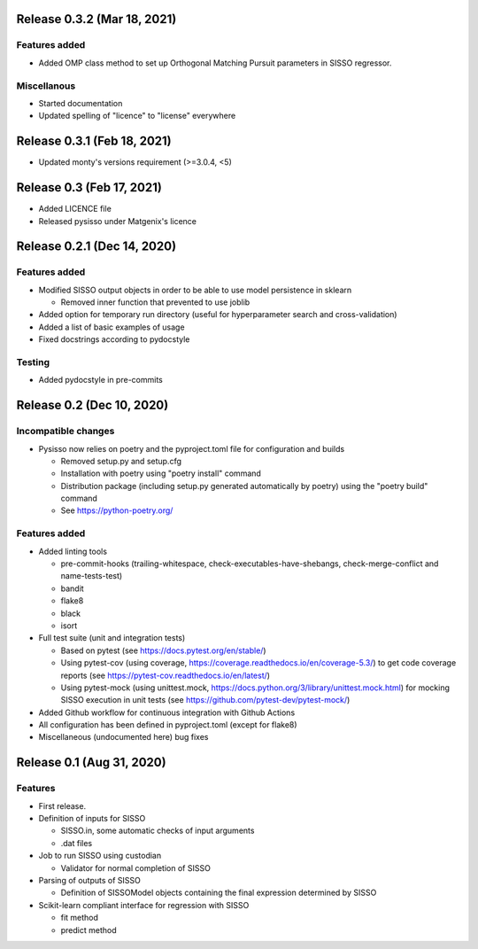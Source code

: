..
   Copyright (c) 2020, Matgenix SRL, All rights reserved.
   Distributed open source for academic and non-profit users.
   Contact Matgenix for commercial usage.
   See LICENSE file for details.


Release 0.3.2 (Mar 18, 2021)
============================

Features added
--------------

* Added OMP class method to set up Orthogonal Matching Pursuit parameters in
  SISSO regressor.

Miscellanous
------------

* Started documentation
* Updated spelling of "licence" to "license" everywhere


Release 0.3.1 (Feb 18, 2021)
============================

* Updated monty's versions requirement (>=3.0.4, <5)


Release 0.3 (Feb 17, 2021)
==========================

* Added LICENCE file
* Released pysisso under Matgenix's licence


Release 0.2.1 (Dec 14, 2020)
============================

Features added
--------------

* Modified SISSO output objects in order to be able to use model persistence in sklearn

  - Removed inner function that prevented to use joblib

* Added option for temporary run directory (useful for hyperparameter search and
  cross-validation)

* Added a list of basic examples of usage

* Fixed docstrings according to pydocstyle

Testing
-------

* Added pydocstyle in pre-commits

Release 0.2 (Dec 10, 2020)
==========================

Incompatible changes
--------------------

* Pysisso now relies on poetry and the pyproject.toml file for configuration and builds

  - Removed setup.py and setup.cfg
  - Installation with poetry using "poetry install" command
  - Distribution package (including setup.py generated automatically by poetry) using
    the "poetry build" command
  - See https://python-poetry.org/

Features added
--------------

* Added linting tools

  - pre-commit-hooks (trailing-whitespace, check-executables-have-shebangs,
    check-merge-conflict and name-tests-test)
  - bandit
  - flake8
  - black
  - isort

* Full test suite (unit and integration tests)

  - Based on pytest (see https://docs.pytest.org/en/stable/)
  - Using pytest-cov (using coverage, https://coverage.readthedocs.io/en/coverage-5.3/)
    to get code coverage reports (see https://pytest-cov.readthedocs.io/en/latest/)
  - Using pytest-mock (using unittest.mock,
    https://docs.python.org/3/library/unittest.mock.html) for mocking SISSO execution
    in unit tests (see https://github.com/pytest-dev/pytest-mock/)

* Added Github workflow for continuous integration with Github Actions

* All configuration has been defined in pyproject.toml (except for flake8)

* Miscellaneous (undocumented here) bug fixes

Release 0.1 (Aug 31, 2020)
==========================

Features
--------

* First release.

* Definition of inputs for SISSO

  - SISSO.in, some automatic checks of input arguments
  - .dat files

* Job to run SISSO using custodian

  - Validator for normal completion of SISSO

* Parsing of outputs of SISSO

  - Definition of SISSOModel objects containing the final expression determined by SISSO

* Scikit-learn compliant interface for regression with SISSO

  - fit method
  - predict method